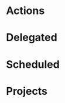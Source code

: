 #+STARTUP: overview indent align inlineimages hidestars logdone logrepeat logreschedule logredeadline
#+TODO: NEXT(n) TODO(t) WAIT(w@) DELEGATED(e) | DONE(d) CANCELED(c@)

* Actions
:PROPERTIES:
:CATEGORY: Action
:END:

* Delegated
:PROPERTIES:
:CATEGORY: Delegated
:END:

* Scheduled
:PROPERTIES:
:CATEGORY: Scheduled
:END:

* Projects
:PROPERTIES:
:TRIGGER:  next-sibling todo!(NEXT)
:CATEGORY: Projects
:END:
